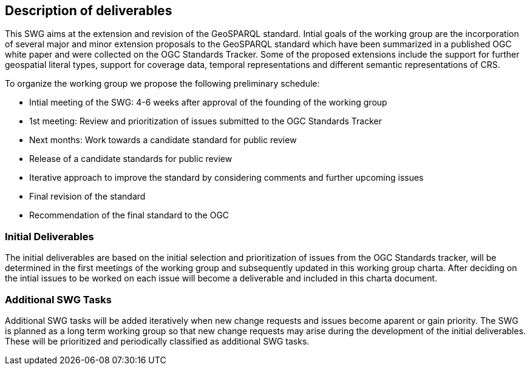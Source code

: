 == Description of deliverables

This SWG aims at the extension and revision of the GeoSPARQL standard.
Intial goals of the working group are the incorporation of several major and minor extension proposals to the GeoSPARQL standard which have been summarized in a published OGC white paper and were collected on the OGC Standards Tracker.
Some of the proposed extensions include the support for further geospatial literal types, support for coverage data, temporal representations and different semantic representations of CRS.

To organize the working group we propose the following preliminary schedule:

 * Intial meeting of the SWG: 4-6 weeks after approval of the founding of the working group
 * 1st meeting: Review and prioritization of issues submitted to the OGC Standards Tracker
 * Next months: Work towards a candidate standard for public review
 * Release of a candidate standards for public review
 * Iterative approach to improve the standard by considering comments and further upcoming issues
 * Final revision of the standard
 * Recommendation of the final standard to the OGC

////
This section describes what the deliverables will be for this SWG activity. Deliverables could be a revision to an existing standard, including revisions to schemas. A deliverable could also be a best practices document.

This section also includes a preliminary schedule of activities. For example, an RFC focused SWG schedule would provide a plan and schedule that includes the start date, target date for release of the candidate standard for public review, date for consolidation of comments, date for edits to document based on comments, and a final target date for making a recommendation to the Membership. This information will be made public and will also be used as input to a RoadMap for the document. Therefore, the more detail the better.
////

=== Initial Deliverables

The initial deliverables are based on the initial selection and prioritization of issues from the OGC Standards tracker, will be determined in the first meetings of the working group and subsequently updated in this working group charta.
After deciding on the intial issues to be worked on each issue will become a deliverable and included in this charta document.
////
Describe the initial standard(s) to be developed by the SWG.
////

=== Additional SWG Tasks

Additional SWG tasks will be added iteratively when new change requests and issues become aparent or gain priority. The SWG is planned as a long term working group so that new change requests may arise during the development of the initial deliverables. These will be prioritized and periodically classified as additional SWG tasks.
////
Describe each additional standard to be developed by the SWG as an additional task after the deliverables from the initial charter have been completed. This section is blank in a new charter, then is populated with each task approval request per the OGC TC Policies and Procedures.
////

